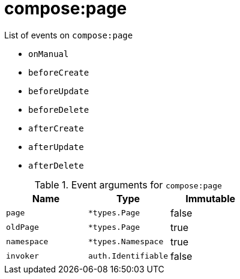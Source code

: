 // This is a autogenerated file
//
// Generated from:
//  - corteza-server/src/compose/service/events.yaml
//  - corteza-server/codegen/v2/events/events.gen.adoc.tpl
//
// To regenerate:
// ./event-gen --service compose --docs ../corteza-docs/src/extdev/development/events/
//

= compose:page


.List of events on `compose:page`
- `onManual`
- `beforeCreate`
- `beforeUpdate`
- `beforeDelete`
- `afterCreate`
- `afterUpdate`
- `afterDelete`

.Event arguments for `compose:page`
[%header,cols=3*]
|===
|Name
|Type
|Immutable
|`page`
|`*types.Page`
|false
|`oldPage`
|`*types.Page`
|true
|`namespace`
|`*types.Namespace`
|true
|`invoker`
|`auth.Identifiable`
|false
|===
